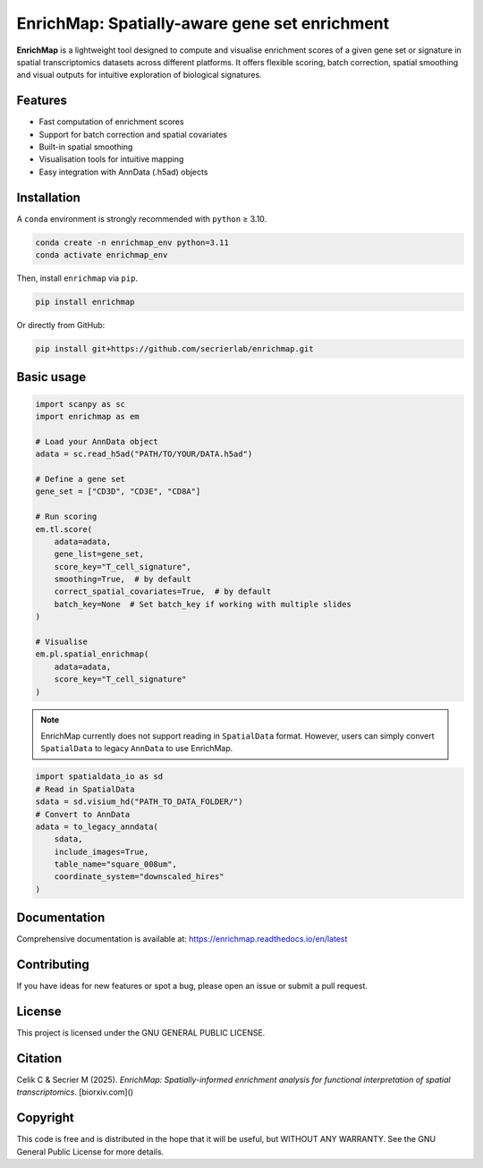 EnrichMap: Spatially-aware gene set enrichment
==============================================

.. image:: https://github.com/secrierlab/enrichmap/raw/main/img/enrichmap_logo.jpg
   :alt: EnrichMap
   :align: center
   :width: 400px

**EnrichMap** is a lightweight tool designed to compute and visualise enrichment scores of a given gene set or signature in spatial transcriptomics datasets across different platforms. It offers flexible scoring, batch correction, spatial smoothing and visual outputs for intuitive exploration of biological signatures.

.. image:: https://github.com/secrierlab/enrichmap/raw/main/img/enrichmap_workflow.jpg
   :alt: EnrichMap workflow
   :align: center

Features
--------

- Fast computation of enrichment scores
- Support for batch correction and spatial covariates
- Built-in spatial smoothing
- Visualisation tools for intuitive mapping
- Easy integration with AnnData (.h5ad) objects

Installation
------------

A ``conda`` environment is strongly recommended with ``python`` ≥ 3.10.

.. code-block:: bash

   conda create -n enrichmap_env python=3.11
   conda activate enrichmap_env

Then, install ``enrichmap`` via ``pip``.

.. code-block:: bash

   pip install enrichmap

Or directly from GitHub:

.. code-block:: bash

   pip install git+https://github.com/secrierlab/enrichmap.git

Basic usage
-----------

.. code-block:: python

   import scanpy as sc
   import enrichmap as em

   # Load your AnnData object
   adata = sc.read_h5ad("PATH/TO/YOUR/DATA.h5ad")

   # Define a gene set
   gene_set = ["CD3D", "CD3E", "CD8A"]

   # Run scoring
   em.tl.score(
       adata=adata,
       gene_list=gene_set,
       score_key="T_cell_signature",
       smoothing=True,  # by default
       correct_spatial_covariates=True,  # by default
       batch_key=None  # Set batch_key if working with multiple slides
   )

   # Visualise
   em.pl.spatial_enrichmap(
       adata=adata,
       score_key="T_cell_signature"
   )

.. note::

   EnrichMap currently does not support reading in ``SpatialData`` format. However, users can simply convert ``SpatialData`` to legacy ``AnnData`` to use EnrichMap.

.. code-block:: python

   import spatialdata_io as sd
   # Read in SpatialData
   sdata = sd.visium_hd("PATH_TO_DATA_FOLDER/")
   # Convert to AnnData
   adata = to_legacy_anndata(
       sdata,
       include_images=True,
       table_name="square_008um",
       coordinate_system="downscaled_hires"
   )

Documentation
-------------

Comprehensive documentation is available at:
https://enrichmap.readthedocs.io/en/latest

Contributing
------------

If you have ideas for new features or spot a bug, please open an issue or submit a pull request.

License
-------

This project is licensed under the GNU GENERAL PUBLIC LICENSE.

Citation
--------

Celik C & Secrier M (2025). *EnrichMap: Spatially-informed enrichment analysis for functional interpretation of spatial transcriptomics*. [biorxiv.com]()

Copyright
---------

This code is free and is distributed in the hope that it will be useful, but WITHOUT ANY WARRANTY. See the GNU General Public License for more details.
